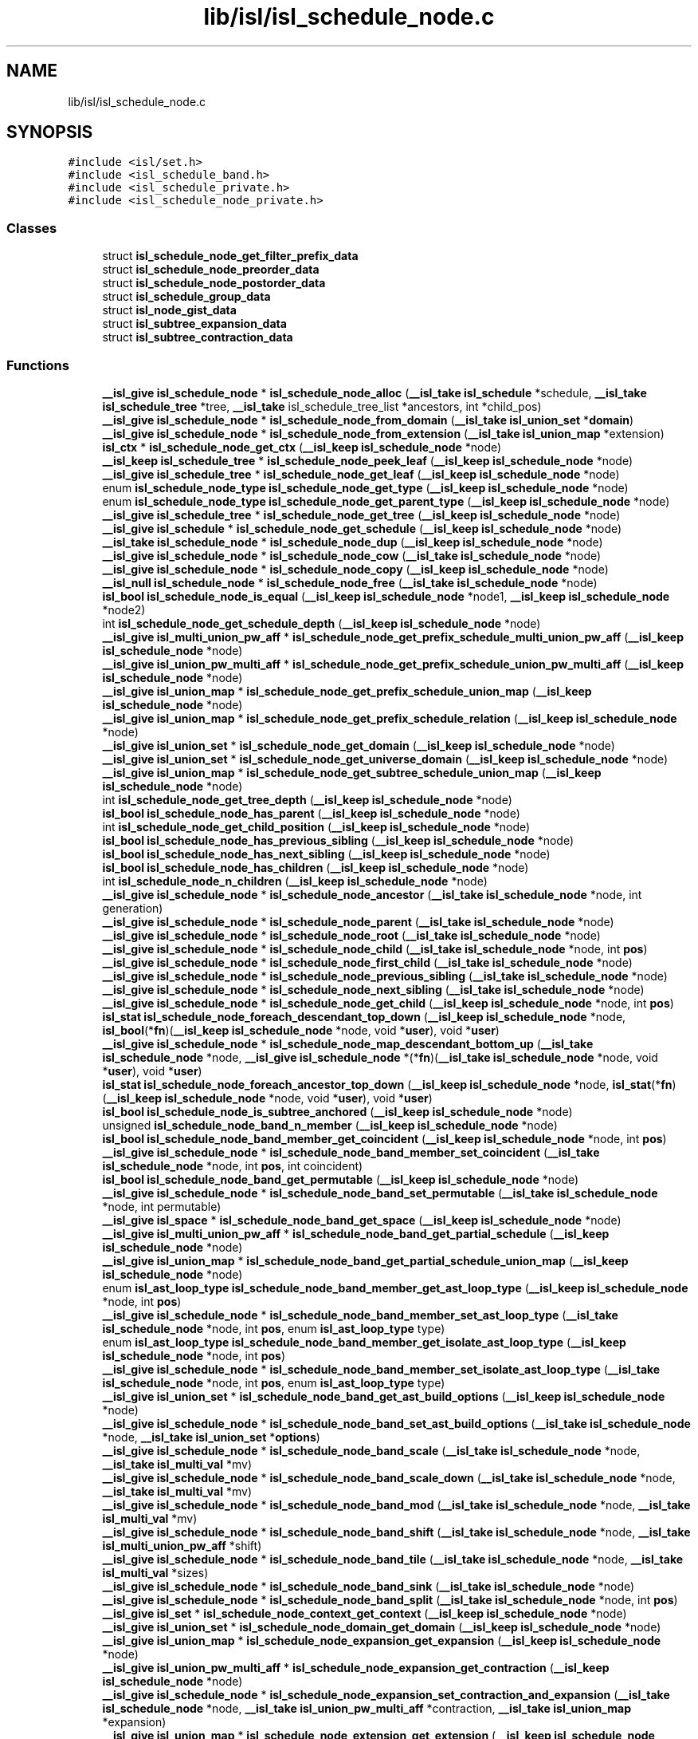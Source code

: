 .TH "lib/isl/isl_schedule_node.c" 3 "Sun Jul 12 2020" "My Project" \" -*- nroff -*-
.ad l
.nh
.SH NAME
lib/isl/isl_schedule_node.c
.SH SYNOPSIS
.br
.PP
\fC#include <isl/set\&.h>\fP
.br
\fC#include <isl_schedule_band\&.h>\fP
.br
\fC#include <isl_schedule_private\&.h>\fP
.br
\fC#include <isl_schedule_node_private\&.h>\fP
.br

.SS "Classes"

.in +1c
.ti -1c
.RI "struct \fBisl_schedule_node_get_filter_prefix_data\fP"
.br
.ti -1c
.RI "struct \fBisl_schedule_node_preorder_data\fP"
.br
.ti -1c
.RI "struct \fBisl_schedule_node_postorder_data\fP"
.br
.ti -1c
.RI "struct \fBisl_schedule_group_data\fP"
.br
.ti -1c
.RI "struct \fBisl_node_gist_data\fP"
.br
.ti -1c
.RI "struct \fBisl_subtree_expansion_data\fP"
.br
.ti -1c
.RI "struct \fBisl_subtree_contraction_data\fP"
.br
.in -1c
.SS "Functions"

.in +1c
.ti -1c
.RI "\fB__isl_give\fP \fBisl_schedule_node\fP * \fBisl_schedule_node_alloc\fP (\fB__isl_take\fP \fBisl_schedule\fP *schedule, \fB__isl_take\fP \fBisl_schedule_tree\fP *tree, \fB__isl_take\fP isl_schedule_tree_list *ancestors, int *child_pos)"
.br
.ti -1c
.RI "\fB__isl_give\fP \fBisl_schedule_node\fP * \fBisl_schedule_node_from_domain\fP (\fB__isl_take\fP \fBisl_union_set\fP *\fBdomain\fP)"
.br
.ti -1c
.RI "\fB__isl_give\fP \fBisl_schedule_node\fP * \fBisl_schedule_node_from_extension\fP (\fB__isl_take\fP \fBisl_union_map\fP *extension)"
.br
.ti -1c
.RI "\fBisl_ctx\fP * \fBisl_schedule_node_get_ctx\fP (\fB__isl_keep\fP \fBisl_schedule_node\fP *node)"
.br
.ti -1c
.RI "\fB__isl_keep\fP \fBisl_schedule_tree\fP * \fBisl_schedule_node_peek_leaf\fP (\fB__isl_keep\fP \fBisl_schedule_node\fP *node)"
.br
.ti -1c
.RI "\fB__isl_give\fP \fBisl_schedule_tree\fP * \fBisl_schedule_node_get_leaf\fP (\fB__isl_keep\fP \fBisl_schedule_node\fP *node)"
.br
.ti -1c
.RI "enum \fBisl_schedule_node_type\fP \fBisl_schedule_node_get_type\fP (\fB__isl_keep\fP \fBisl_schedule_node\fP *node)"
.br
.ti -1c
.RI "enum \fBisl_schedule_node_type\fP \fBisl_schedule_node_get_parent_type\fP (\fB__isl_keep\fP \fBisl_schedule_node\fP *node)"
.br
.ti -1c
.RI "\fB__isl_give\fP \fBisl_schedule_tree\fP * \fBisl_schedule_node_get_tree\fP (\fB__isl_keep\fP \fBisl_schedule_node\fP *node)"
.br
.ti -1c
.RI "\fB__isl_give\fP \fBisl_schedule\fP * \fBisl_schedule_node_get_schedule\fP (\fB__isl_keep\fP \fBisl_schedule_node\fP *node)"
.br
.ti -1c
.RI "\fB__isl_take\fP \fBisl_schedule_node\fP * \fBisl_schedule_node_dup\fP (\fB__isl_keep\fP \fBisl_schedule_node\fP *node)"
.br
.ti -1c
.RI "\fB__isl_give\fP \fBisl_schedule_node\fP * \fBisl_schedule_node_cow\fP (\fB__isl_take\fP \fBisl_schedule_node\fP *node)"
.br
.ti -1c
.RI "\fB__isl_give\fP \fBisl_schedule_node\fP * \fBisl_schedule_node_copy\fP (\fB__isl_keep\fP \fBisl_schedule_node\fP *node)"
.br
.ti -1c
.RI "\fB__isl_null\fP \fBisl_schedule_node\fP * \fBisl_schedule_node_free\fP (\fB__isl_take\fP \fBisl_schedule_node\fP *node)"
.br
.ti -1c
.RI "\fBisl_bool\fP \fBisl_schedule_node_is_equal\fP (\fB__isl_keep\fP \fBisl_schedule_node\fP *node1, \fB__isl_keep\fP \fBisl_schedule_node\fP *node2)"
.br
.ti -1c
.RI "int \fBisl_schedule_node_get_schedule_depth\fP (\fB__isl_keep\fP \fBisl_schedule_node\fP *node)"
.br
.ti -1c
.RI "\fB__isl_give\fP \fBisl_multi_union_pw_aff\fP * \fBisl_schedule_node_get_prefix_schedule_multi_union_pw_aff\fP (\fB__isl_keep\fP \fBisl_schedule_node\fP *node)"
.br
.ti -1c
.RI "\fB__isl_give\fP \fBisl_union_pw_multi_aff\fP * \fBisl_schedule_node_get_prefix_schedule_union_pw_multi_aff\fP (\fB__isl_keep\fP \fBisl_schedule_node\fP *node)"
.br
.ti -1c
.RI "\fB__isl_give\fP \fBisl_union_map\fP * \fBisl_schedule_node_get_prefix_schedule_union_map\fP (\fB__isl_keep\fP \fBisl_schedule_node\fP *node)"
.br
.ti -1c
.RI "\fB__isl_give\fP \fBisl_union_map\fP * \fBisl_schedule_node_get_prefix_schedule_relation\fP (\fB__isl_keep\fP \fBisl_schedule_node\fP *node)"
.br
.ti -1c
.RI "\fB__isl_give\fP \fBisl_union_set\fP * \fBisl_schedule_node_get_domain\fP (\fB__isl_keep\fP \fBisl_schedule_node\fP *node)"
.br
.ti -1c
.RI "\fB__isl_give\fP \fBisl_union_set\fP * \fBisl_schedule_node_get_universe_domain\fP (\fB__isl_keep\fP \fBisl_schedule_node\fP *node)"
.br
.ti -1c
.RI "\fB__isl_give\fP \fBisl_union_map\fP * \fBisl_schedule_node_get_subtree_schedule_union_map\fP (\fB__isl_keep\fP \fBisl_schedule_node\fP *node)"
.br
.ti -1c
.RI "int \fBisl_schedule_node_get_tree_depth\fP (\fB__isl_keep\fP \fBisl_schedule_node\fP *node)"
.br
.ti -1c
.RI "\fBisl_bool\fP \fBisl_schedule_node_has_parent\fP (\fB__isl_keep\fP \fBisl_schedule_node\fP *node)"
.br
.ti -1c
.RI "int \fBisl_schedule_node_get_child_position\fP (\fB__isl_keep\fP \fBisl_schedule_node\fP *node)"
.br
.ti -1c
.RI "\fBisl_bool\fP \fBisl_schedule_node_has_previous_sibling\fP (\fB__isl_keep\fP \fBisl_schedule_node\fP *node)"
.br
.ti -1c
.RI "\fBisl_bool\fP \fBisl_schedule_node_has_next_sibling\fP (\fB__isl_keep\fP \fBisl_schedule_node\fP *node)"
.br
.ti -1c
.RI "\fBisl_bool\fP \fBisl_schedule_node_has_children\fP (\fB__isl_keep\fP \fBisl_schedule_node\fP *node)"
.br
.ti -1c
.RI "int \fBisl_schedule_node_n_children\fP (\fB__isl_keep\fP \fBisl_schedule_node\fP *node)"
.br
.ti -1c
.RI "\fB__isl_give\fP \fBisl_schedule_node\fP * \fBisl_schedule_node_ancestor\fP (\fB__isl_take\fP \fBisl_schedule_node\fP *node, int generation)"
.br
.ti -1c
.RI "\fB__isl_give\fP \fBisl_schedule_node\fP * \fBisl_schedule_node_parent\fP (\fB__isl_take\fP \fBisl_schedule_node\fP *node)"
.br
.ti -1c
.RI "\fB__isl_give\fP \fBisl_schedule_node\fP * \fBisl_schedule_node_root\fP (\fB__isl_take\fP \fBisl_schedule_node\fP *node)"
.br
.ti -1c
.RI "\fB__isl_give\fP \fBisl_schedule_node\fP * \fBisl_schedule_node_child\fP (\fB__isl_take\fP \fBisl_schedule_node\fP *node, int \fBpos\fP)"
.br
.ti -1c
.RI "\fB__isl_give\fP \fBisl_schedule_node\fP * \fBisl_schedule_node_first_child\fP (\fB__isl_take\fP \fBisl_schedule_node\fP *node)"
.br
.ti -1c
.RI "\fB__isl_give\fP \fBisl_schedule_node\fP * \fBisl_schedule_node_previous_sibling\fP (\fB__isl_take\fP \fBisl_schedule_node\fP *node)"
.br
.ti -1c
.RI "\fB__isl_give\fP \fBisl_schedule_node\fP * \fBisl_schedule_node_next_sibling\fP (\fB__isl_take\fP \fBisl_schedule_node\fP *node)"
.br
.ti -1c
.RI "\fB__isl_give\fP \fBisl_schedule_node\fP * \fBisl_schedule_node_get_child\fP (\fB__isl_keep\fP \fBisl_schedule_node\fP *node, int \fBpos\fP)"
.br
.ti -1c
.RI "\fBisl_stat\fP \fBisl_schedule_node_foreach_descendant_top_down\fP (\fB__isl_keep\fP \fBisl_schedule_node\fP *node, \fBisl_bool\fP(*\fBfn\fP)(\fB__isl_keep\fP \fBisl_schedule_node\fP *node, void *\fBuser\fP), void *\fBuser\fP)"
.br
.ti -1c
.RI "\fB__isl_give\fP \fBisl_schedule_node\fP * \fBisl_schedule_node_map_descendant_bottom_up\fP (\fB__isl_take\fP \fBisl_schedule_node\fP *node, \fB__isl_give\fP \fBisl_schedule_node\fP *(*\fBfn\fP)(\fB__isl_take\fP \fBisl_schedule_node\fP *node, void *\fBuser\fP), void *\fBuser\fP)"
.br
.ti -1c
.RI "\fBisl_stat\fP \fBisl_schedule_node_foreach_ancestor_top_down\fP (\fB__isl_keep\fP \fBisl_schedule_node\fP *node, \fBisl_stat\fP(*\fBfn\fP)(\fB__isl_keep\fP \fBisl_schedule_node\fP *node, void *\fBuser\fP), void *\fBuser\fP)"
.br
.ti -1c
.RI "\fBisl_bool\fP \fBisl_schedule_node_is_subtree_anchored\fP (\fB__isl_keep\fP \fBisl_schedule_node\fP *node)"
.br
.ti -1c
.RI "unsigned \fBisl_schedule_node_band_n_member\fP (\fB__isl_keep\fP \fBisl_schedule_node\fP *node)"
.br
.ti -1c
.RI "\fBisl_bool\fP \fBisl_schedule_node_band_member_get_coincident\fP (\fB__isl_keep\fP \fBisl_schedule_node\fP *node, int \fBpos\fP)"
.br
.ti -1c
.RI "\fB__isl_give\fP \fBisl_schedule_node\fP * \fBisl_schedule_node_band_member_set_coincident\fP (\fB__isl_take\fP \fBisl_schedule_node\fP *node, int \fBpos\fP, int coincident)"
.br
.ti -1c
.RI "\fBisl_bool\fP \fBisl_schedule_node_band_get_permutable\fP (\fB__isl_keep\fP \fBisl_schedule_node\fP *node)"
.br
.ti -1c
.RI "\fB__isl_give\fP \fBisl_schedule_node\fP * \fBisl_schedule_node_band_set_permutable\fP (\fB__isl_take\fP \fBisl_schedule_node\fP *node, int permutable)"
.br
.ti -1c
.RI "\fB__isl_give\fP \fBisl_space\fP * \fBisl_schedule_node_band_get_space\fP (\fB__isl_keep\fP \fBisl_schedule_node\fP *node)"
.br
.ti -1c
.RI "\fB__isl_give\fP \fBisl_multi_union_pw_aff\fP * \fBisl_schedule_node_band_get_partial_schedule\fP (\fB__isl_keep\fP \fBisl_schedule_node\fP *node)"
.br
.ti -1c
.RI "\fB__isl_give\fP \fBisl_union_map\fP * \fBisl_schedule_node_band_get_partial_schedule_union_map\fP (\fB__isl_keep\fP \fBisl_schedule_node\fP *node)"
.br
.ti -1c
.RI "enum \fBisl_ast_loop_type\fP \fBisl_schedule_node_band_member_get_ast_loop_type\fP (\fB__isl_keep\fP \fBisl_schedule_node\fP *node, int \fBpos\fP)"
.br
.ti -1c
.RI "\fB__isl_give\fP \fBisl_schedule_node\fP * \fBisl_schedule_node_band_member_set_ast_loop_type\fP (\fB__isl_take\fP \fBisl_schedule_node\fP *node, int \fBpos\fP, enum \fBisl_ast_loop_type\fP type)"
.br
.ti -1c
.RI "enum \fBisl_ast_loop_type\fP \fBisl_schedule_node_band_member_get_isolate_ast_loop_type\fP (\fB__isl_keep\fP \fBisl_schedule_node\fP *node, int \fBpos\fP)"
.br
.ti -1c
.RI "\fB__isl_give\fP \fBisl_schedule_node\fP * \fBisl_schedule_node_band_member_set_isolate_ast_loop_type\fP (\fB__isl_take\fP \fBisl_schedule_node\fP *node, int \fBpos\fP, enum \fBisl_ast_loop_type\fP type)"
.br
.ti -1c
.RI "\fB__isl_give\fP \fBisl_union_set\fP * \fBisl_schedule_node_band_get_ast_build_options\fP (\fB__isl_keep\fP \fBisl_schedule_node\fP *node)"
.br
.ti -1c
.RI "\fB__isl_give\fP \fBisl_schedule_node\fP * \fBisl_schedule_node_band_set_ast_build_options\fP (\fB__isl_take\fP \fBisl_schedule_node\fP *node, \fB__isl_take\fP \fBisl_union_set\fP *\fBoptions\fP)"
.br
.ti -1c
.RI "\fB__isl_give\fP \fBisl_schedule_node\fP * \fBisl_schedule_node_band_scale\fP (\fB__isl_take\fP \fBisl_schedule_node\fP *node, \fB__isl_take\fP \fBisl_multi_val\fP *mv)"
.br
.ti -1c
.RI "\fB__isl_give\fP \fBisl_schedule_node\fP * \fBisl_schedule_node_band_scale_down\fP (\fB__isl_take\fP \fBisl_schedule_node\fP *node, \fB__isl_take\fP \fBisl_multi_val\fP *mv)"
.br
.ti -1c
.RI "\fB__isl_give\fP \fBisl_schedule_node\fP * \fBisl_schedule_node_band_mod\fP (\fB__isl_take\fP \fBisl_schedule_node\fP *node, \fB__isl_take\fP \fBisl_multi_val\fP *mv)"
.br
.ti -1c
.RI "\fB__isl_give\fP \fBisl_schedule_node\fP * \fBisl_schedule_node_band_shift\fP (\fB__isl_take\fP \fBisl_schedule_node\fP *node, \fB__isl_take\fP \fBisl_multi_union_pw_aff\fP *shift)"
.br
.ti -1c
.RI "\fB__isl_give\fP \fBisl_schedule_node\fP * \fBisl_schedule_node_band_tile\fP (\fB__isl_take\fP \fBisl_schedule_node\fP *node, \fB__isl_take\fP \fBisl_multi_val\fP *sizes)"
.br
.ti -1c
.RI "\fB__isl_give\fP \fBisl_schedule_node\fP * \fBisl_schedule_node_band_sink\fP (\fB__isl_take\fP \fBisl_schedule_node\fP *node)"
.br
.ti -1c
.RI "\fB__isl_give\fP \fBisl_schedule_node\fP * \fBisl_schedule_node_band_split\fP (\fB__isl_take\fP \fBisl_schedule_node\fP *node, int \fBpos\fP)"
.br
.ti -1c
.RI "\fB__isl_give\fP \fBisl_set\fP * \fBisl_schedule_node_context_get_context\fP (\fB__isl_keep\fP \fBisl_schedule_node\fP *node)"
.br
.ti -1c
.RI "\fB__isl_give\fP \fBisl_union_set\fP * \fBisl_schedule_node_domain_get_domain\fP (\fB__isl_keep\fP \fBisl_schedule_node\fP *node)"
.br
.ti -1c
.RI "\fB__isl_give\fP \fBisl_union_map\fP * \fBisl_schedule_node_expansion_get_expansion\fP (\fB__isl_keep\fP \fBisl_schedule_node\fP *node)"
.br
.ti -1c
.RI "\fB__isl_give\fP \fBisl_union_pw_multi_aff\fP * \fBisl_schedule_node_expansion_get_contraction\fP (\fB__isl_keep\fP \fBisl_schedule_node\fP *node)"
.br
.ti -1c
.RI "\fB__isl_give\fP \fBisl_schedule_node\fP * \fBisl_schedule_node_expansion_set_contraction_and_expansion\fP (\fB__isl_take\fP \fBisl_schedule_node\fP *node, \fB__isl_take\fP \fBisl_union_pw_multi_aff\fP *contraction, \fB__isl_take\fP \fBisl_union_map\fP *expansion)"
.br
.ti -1c
.RI "\fB__isl_give\fP \fBisl_union_map\fP * \fBisl_schedule_node_extension_get_extension\fP (\fB__isl_keep\fP \fBisl_schedule_node\fP *node)"
.br
.ti -1c
.RI "\fB__isl_give\fP \fBisl_schedule_node\fP * \fBisl_schedule_node_extension_set_extension\fP (\fB__isl_take\fP \fBisl_schedule_node\fP *node, \fB__isl_take\fP \fBisl_union_map\fP *extension)"
.br
.ti -1c
.RI "\fB__isl_give\fP \fBisl_union_set\fP * \fBisl_schedule_node_filter_get_filter\fP (\fB__isl_keep\fP \fBisl_schedule_node\fP *node)"
.br
.ti -1c
.RI "\fB__isl_give\fP \fBisl_schedule_node\fP * \fBisl_schedule_node_filter_set_filter\fP (\fB__isl_take\fP \fBisl_schedule_node\fP *node, \fB__isl_take\fP \fBisl_union_set\fP *filter)"
.br
.ti -1c
.RI "\fB__isl_give\fP \fBisl_schedule_node\fP * \fBisl_schedule_node_filter_intersect_filter\fP (\fB__isl_take\fP \fBisl_schedule_node\fP *node, \fB__isl_take\fP \fBisl_union_set\fP *filter)"
.br
.ti -1c
.RI "\fB__isl_give\fP \fBisl_set\fP * \fBisl_schedule_node_guard_get_guard\fP (\fB__isl_keep\fP \fBisl_schedule_node\fP *node)"
.br
.ti -1c
.RI "\fB__isl_give\fP \fBisl_id\fP * \fBisl_schedule_node_mark_get_id\fP (\fB__isl_keep\fP \fBisl_schedule_node\fP *node)"
.br
.ti -1c
.RI "\fB__isl_give\fP \fBisl_schedule_node\fP * \fBisl_schedule_node_sequence_splice\fP (\fB__isl_take\fP \fBisl_schedule_node\fP *node, int \fBpos\fP, \fB__isl_take\fP \fBisl_schedule_tree\fP *tree)"
.br
.ti -1c
.RI "\fB__isl_give\fP \fBisl_schedule_node\fP * \fBisl_schedule_node_sequence_splice_child\fP (\fB__isl_take\fP \fBisl_schedule_node\fP *node, int \fBpos\fP)"
.br
.ti -1c
.RI "\fB__isl_give\fP \fBisl_schedule_node\fP * \fBisl_schedule_node_graft_tree\fP (\fB__isl_take\fP \fBisl_schedule_node\fP *\fBpos\fP, \fB__isl_take\fP \fBisl_schedule_tree\fP *tree)"
.br
.ti -1c
.RI "\fB__isl_give\fP \fBisl_schedule_node\fP * \fBisl_schedule_node_insert_partial_schedule\fP (\fB__isl_take\fP \fBisl_schedule_node\fP *node, \fB__isl_take\fP \fBisl_multi_union_pw_aff\fP *mupa)"
.br
.ti -1c
.RI "\fB__isl_give\fP \fBisl_schedule_node\fP * \fBisl_schedule_node_insert_context\fP (\fB__isl_take\fP \fBisl_schedule_node\fP *node, \fB__isl_take\fP \fBisl_set\fP *\fBcontext\fP)"
.br
.ti -1c
.RI "\fB__isl_give\fP \fBisl_schedule_node\fP * \fBisl_schedule_node_insert_expansion\fP (\fB__isl_take\fP \fBisl_schedule_node\fP *node, \fB__isl_take\fP \fBisl_union_pw_multi_aff\fP *contraction, \fB__isl_take\fP \fBisl_union_map\fP *expansion)"
.br
.ti -1c
.RI "\fB__isl_give\fP \fBisl_schedule_node\fP * \fBisl_schedule_node_insert_extension\fP (\fB__isl_take\fP \fBisl_schedule_node\fP *node, \fB__isl_take\fP \fBisl_union_map\fP *extension)"
.br
.ti -1c
.RI "\fB__isl_give\fP \fBisl_schedule_node\fP * \fBisl_schedule_node_insert_filter\fP (\fB__isl_take\fP \fBisl_schedule_node\fP *node, \fB__isl_take\fP \fBisl_union_set\fP *filter)"
.br
.ti -1c
.RI "\fB__isl_give\fP \fBisl_schedule_node\fP * \fBisl_schedule_node_insert_guard\fP (\fB__isl_take\fP \fBisl_schedule_node\fP *node, \fB__isl_take\fP \fBisl_set\fP *guard)"
.br
.ti -1c
.RI "\fB__isl_give\fP \fBisl_schedule_node\fP * \fBisl_schedule_node_insert_mark\fP (\fB__isl_take\fP \fBisl_schedule_node\fP *node, \fB__isl_take\fP \fBisl_id\fP *\fBmark\fP)"
.br
.ti -1c
.RI "\fB__isl_give\fP \fBisl_schedule_node\fP * \fBisl_schedule_node_insert_sequence\fP (\fB__isl_take\fP \fBisl_schedule_node\fP *node, \fB__isl_take\fP \fBisl_union_set_list\fP *filters)"
.br
.ti -1c
.RI "\fB__isl_give\fP \fBisl_schedule_node\fP * \fBisl_schedule_node_insert_set\fP (\fB__isl_take\fP \fBisl_schedule_node\fP *node, \fB__isl_take\fP \fBisl_union_set_list\fP *filters)"
.br
.ti -1c
.RI "\fB__isl_give\fP \fBisl_schedule_node\fP * \fBisl_schedule_node_cut\fP (\fB__isl_take\fP \fBisl_schedule_node\fP *node)"
.br
.ti -1c
.RI "\fB__isl_give\fP \fBisl_schedule_node\fP * \fBisl_schedule_node_delete\fP (\fB__isl_take\fP \fBisl_schedule_node\fP *node)"
.br
.ti -1c
.RI "\fB__isl_give\fP \fBisl_schedule_node\fP * \fBisl_schedule_node_group\fP (\fB__isl_take\fP \fBisl_schedule_node\fP *node, \fB__isl_take\fP \fBisl_id\fP *group_id)"
.br
.ti -1c
.RI "\fB__isl_give\fP \fBisl_schedule_node\fP * \fBisl_schedule_node_band_gist\fP (\fB__isl_take\fP \fBisl_schedule_node\fP *node, \fB__isl_take\fP \fBisl_union_set\fP *\fBcontext\fP)"
.br
.ti -1c
.RI "\fB__isl_give\fP \fBisl_schedule_node\fP * \fBisl_schedule_node_gist\fP (\fB__isl_take\fP \fBisl_schedule_node\fP *node, \fB__isl_take\fP \fBisl_union_set\fP *\fBcontext\fP)"
.br
.ti -1c
.RI "\fB__isl_give\fP \fBisl_schedule_node\fP * \fBisl_schedule_node_domain_intersect_domain\fP (\fB__isl_take\fP \fBisl_schedule_node\fP *node, \fB__isl_take\fP \fBisl_union_set\fP *\fBdomain\fP)"
.br
.ti -1c
.RI "\fB__isl_give\fP \fBisl_schedule_node\fP * \fBisl_schedule_node_domain_gist_params\fP (\fB__isl_take\fP \fBisl_schedule_node\fP *node, \fB__isl_take\fP \fBisl_set\fP *\fBcontext\fP)"
.br
.ti -1c
.RI "\fB__isl_give\fP \fBisl_union_map\fP * \fBisl_schedule_node_get_subtree_expansion\fP (\fB__isl_keep\fP \fBisl_schedule_node\fP *node)"
.br
.ti -1c
.RI "\fB__isl_give\fP \fBisl_union_pw_multi_aff\fP * \fBisl_schedule_node_get_subtree_contraction\fP (\fB__isl_keep\fP \fBisl_schedule_node\fP *node)"
.br
.ti -1c
.RI "\fB__isl_give\fP \fBisl_schedule_node\fP * \fBisl_schedule_node_graft_before\fP (\fB__isl_take\fP \fBisl_schedule_node\fP *node, \fB__isl_take\fP \fBisl_schedule_node\fP *graft)"
.br
.ti -1c
.RI "\fB__isl_give\fP \fBisl_schedule_node\fP * \fBisl_schedule_node_graft_after\fP (\fB__isl_take\fP \fBisl_schedule_node\fP *node, \fB__isl_take\fP \fBisl_schedule_node\fP *graft)"
.br
.ti -1c
.RI "\fB__isl_give\fP \fBisl_schedule_node\fP * \fBisl_schedule_node_order_before\fP (\fB__isl_take\fP \fBisl_schedule_node\fP *node, \fB__isl_take\fP \fBisl_union_set\fP *filter)"
.br
.ti -1c
.RI "\fB__isl_give\fP \fBisl_schedule_node\fP * \fBisl_schedule_node_order_after\fP (\fB__isl_take\fP \fBisl_schedule_node\fP *node, \fB__isl_take\fP \fBisl_union_set\fP *filter)"
.br
.ti -1c
.RI "\fB__isl_give\fP \fBisl_schedule_node\fP * \fBisl_schedule_node_reset_user\fP (\fB__isl_take\fP \fBisl_schedule_node\fP *node)"
.br
.ti -1c
.RI "\fB__isl_give\fP \fBisl_schedule_node\fP * \fBisl_schedule_node_align_params\fP (\fB__isl_take\fP \fBisl_schedule_node\fP *node, \fB__isl_take\fP \fBisl_space\fP *space)"
.br
.ti -1c
.RI "\fB__isl_give\fP \fBisl_schedule_node\fP * \fBisl_schedule_node_pullback_union_pw_multi_aff\fP (\fB__isl_take\fP \fBisl_schedule_node\fP *node, \fB__isl_take\fP \fBisl_union_pw_multi_aff\fP *upma)"
.br
.ti -1c
.RI "int \fBisl_schedule_node_get_ancestor_child_position\fP (\fB__isl_keep\fP \fBisl_schedule_node\fP *node, \fB__isl_keep\fP \fBisl_schedule_node\fP *ancestor)"
.br
.ti -1c
.RI "\fB__isl_give\fP \fBisl_schedule_node\fP * \fBisl_schedule_node_get_shared_ancestor\fP (\fB__isl_keep\fP \fBisl_schedule_node\fP *node1, \fB__isl_keep\fP \fBisl_schedule_node\fP *node2)"
.br
.ti -1c
.RI "\fB__isl_give\fP \fBisl_printer\fP * \fBisl_printer_print_schedule_node\fP (\fB__isl_take\fP \fBisl_printer\fP *\fBp\fP, \fB__isl_keep\fP \fBisl_schedule_node\fP *node)"
.br
.ti -1c
.RI "void \fBisl_schedule_node_dump\fP (\fB__isl_keep\fP \fBisl_schedule_node\fP *node)"
.br
.ti -1c
.RI "\fB__isl_give\fP char * \fBisl_schedule_node_to_str\fP (\fB__isl_keep\fP \fBisl_schedule_node\fP *node)"
.br
.in -1c
.SH "Function Documentation"
.PP 
.SS "\fB__isl_give\fP \fBisl_printer\fP* isl_printer_print_schedule_node (\fB__isl_take\fP \fBisl_printer\fP * p, \fB__isl_keep\fP \fBisl_schedule_node\fP * node)"

.SS "\fB__isl_give\fP \fBisl_schedule_node\fP* isl_schedule_node_align_params (\fB__isl_take\fP \fBisl_schedule_node\fP * node, \fB__isl_take\fP \fBisl_space\fP * space)"

.SS "\fB__isl_give\fP \fBisl_schedule_node\fP* isl_schedule_node_alloc (\fB__isl_take\fP \fBisl_schedule\fP * schedule, \fB__isl_take\fP \fBisl_schedule_tree\fP * tree, \fB__isl_take\fP isl_schedule_tree_list * ancestors, int * child_pos)"

.SS "\fB__isl_give\fP \fBisl_schedule_node\fP* isl_schedule_node_ancestor (\fB__isl_take\fP \fBisl_schedule_node\fP * node, int generation)"

.SS "\fB__isl_give\fP \fBisl_union_set\fP* isl_schedule_node_band_get_ast_build_options (\fB__isl_keep\fP \fBisl_schedule_node\fP * node)"

.SS "\fB__isl_give\fP \fBisl_multi_union_pw_aff\fP* isl_schedule_node_band_get_partial_schedule (\fB__isl_keep\fP \fBisl_schedule_node\fP * node)"

.SS "\fB__isl_give\fP \fBisl_union_map\fP* isl_schedule_node_band_get_partial_schedule_union_map (\fB__isl_keep\fP \fBisl_schedule_node\fP * node)"

.SS "\fBisl_bool\fP isl_schedule_node_band_get_permutable (\fB__isl_keep\fP \fBisl_schedule_node\fP * node)"

.SS "\fB__isl_give\fP \fBisl_space\fP* isl_schedule_node_band_get_space (\fB__isl_keep\fP \fBisl_schedule_node\fP * node)"

.SS "\fB__isl_give\fP \fBisl_schedule_node\fP* isl_schedule_node_band_gist (\fB__isl_take\fP \fBisl_schedule_node\fP * node, \fB__isl_take\fP \fBisl_union_set\fP * context)"

.SS "enum \fBisl_ast_loop_type\fP isl_schedule_node_band_member_get_ast_loop_type (\fB__isl_keep\fP \fBisl_schedule_node\fP * node, int pos)"

.SS "\fBisl_bool\fP isl_schedule_node_band_member_get_coincident (\fB__isl_keep\fP \fBisl_schedule_node\fP * node, int pos)"

.SS "enum \fBisl_ast_loop_type\fP isl_schedule_node_band_member_get_isolate_ast_loop_type (\fB__isl_keep\fP \fBisl_schedule_node\fP * node, int pos)"

.SS "\fB__isl_give\fP \fBisl_schedule_node\fP* isl_schedule_node_band_member_set_ast_loop_type (\fB__isl_take\fP \fBisl_schedule_node\fP * node, int pos, enum \fBisl_ast_loop_type\fP type)"

.SS "\fB__isl_give\fP \fBisl_schedule_node\fP* isl_schedule_node_band_member_set_coincident (\fB__isl_take\fP \fBisl_schedule_node\fP * node, int pos, int coincident)"

.SS "\fB__isl_give\fP \fBisl_schedule_node\fP* isl_schedule_node_band_member_set_isolate_ast_loop_type (\fB__isl_take\fP \fBisl_schedule_node\fP * node, int pos, enum \fBisl_ast_loop_type\fP type)"

.SS "\fB__isl_give\fP \fBisl_schedule_node\fP* isl_schedule_node_band_mod (\fB__isl_take\fP \fBisl_schedule_node\fP * node, \fB__isl_take\fP \fBisl_multi_val\fP * mv)"

.SS "unsigned isl_schedule_node_band_n_member (\fB__isl_keep\fP \fBisl_schedule_node\fP * node)"

.SS "\fB__isl_give\fP \fBisl_schedule_node\fP* isl_schedule_node_band_scale (\fB__isl_take\fP \fBisl_schedule_node\fP * node, \fB__isl_take\fP \fBisl_multi_val\fP * mv)"

.SS "\fB__isl_give\fP \fBisl_schedule_node\fP* isl_schedule_node_band_scale_down (\fB__isl_take\fP \fBisl_schedule_node\fP * node, \fB__isl_take\fP \fBisl_multi_val\fP * mv)"

.SS "\fB__isl_give\fP \fBisl_schedule_node\fP* isl_schedule_node_band_set_ast_build_options (\fB__isl_take\fP \fBisl_schedule_node\fP * node, \fB__isl_take\fP \fBisl_union_set\fP * options)"

.SS "\fB__isl_give\fP \fBisl_schedule_node\fP* isl_schedule_node_band_set_permutable (\fB__isl_take\fP \fBisl_schedule_node\fP * node, int permutable)"

.SS "\fB__isl_give\fP \fBisl_schedule_node\fP* isl_schedule_node_band_shift (\fB__isl_take\fP \fBisl_schedule_node\fP * node, \fB__isl_take\fP \fBisl_multi_union_pw_aff\fP * shift)"

.SS "\fB__isl_give\fP \fBisl_schedule_node\fP* isl_schedule_node_band_sink (\fB__isl_take\fP \fBisl_schedule_node\fP * node)"

.SS "\fB__isl_give\fP \fBisl_schedule_node\fP* isl_schedule_node_band_split (\fB__isl_take\fP \fBisl_schedule_node\fP * node, int pos)"

.SS "\fB__isl_give\fP \fBisl_schedule_node\fP* isl_schedule_node_band_tile (\fB__isl_take\fP \fBisl_schedule_node\fP * node, \fB__isl_take\fP \fBisl_multi_val\fP * sizes)"

.SS "\fB__isl_give\fP \fBisl_schedule_node\fP* isl_schedule_node_child (\fB__isl_take\fP \fBisl_schedule_node\fP * node, int pos)"

.SS "\fB__isl_give\fP \fBisl_set\fP* isl_schedule_node_context_get_context (\fB__isl_keep\fP \fBisl_schedule_node\fP * node)"

.SS "\fB__isl_give\fP \fBisl_schedule_node\fP* isl_schedule_node_copy (\fB__isl_keep\fP \fBisl_schedule_node\fP * node)"

.SS "\fB__isl_give\fP \fBisl_schedule_node\fP* isl_schedule_node_cow (\fB__isl_take\fP \fBisl_schedule_node\fP * node)"

.SS "\fB__isl_give\fP \fBisl_schedule_node\fP* isl_schedule_node_cut (\fB__isl_take\fP \fBisl_schedule_node\fP * node)"

.SS "\fB__isl_give\fP \fBisl_schedule_node\fP* isl_schedule_node_delete (\fB__isl_take\fP \fBisl_schedule_node\fP * node)"

.SS "\fB__isl_give\fP \fBisl_union_set\fP* isl_schedule_node_domain_get_domain (\fB__isl_keep\fP \fBisl_schedule_node\fP * node)"

.SS "\fB__isl_give\fP \fBisl_schedule_node\fP* isl_schedule_node_domain_gist_params (\fB__isl_take\fP \fBisl_schedule_node\fP * node, \fB__isl_take\fP \fBisl_set\fP * context)"

.SS "\fB__isl_give\fP \fBisl_schedule_node\fP* isl_schedule_node_domain_intersect_domain (\fB__isl_take\fP \fBisl_schedule_node\fP * node, \fB__isl_take\fP \fBisl_union_set\fP * domain)"

.SS "void isl_schedule_node_dump (\fB__isl_keep\fP \fBisl_schedule_node\fP * node)"

.SS "\fB__isl_take\fP \fBisl_schedule_node\fP* isl_schedule_node_dup (\fB__isl_keep\fP \fBisl_schedule_node\fP * node)"

.SS "\fB__isl_give\fP \fBisl_union_pw_multi_aff\fP* isl_schedule_node_expansion_get_contraction (\fB__isl_keep\fP \fBisl_schedule_node\fP * node)"

.SS "\fB__isl_give\fP \fBisl_union_map\fP* isl_schedule_node_expansion_get_expansion (\fB__isl_keep\fP \fBisl_schedule_node\fP * node)"

.SS "\fB__isl_give\fP \fBisl_schedule_node\fP* isl_schedule_node_expansion_set_contraction_and_expansion (\fB__isl_take\fP \fBisl_schedule_node\fP * node, \fB__isl_take\fP \fBisl_union_pw_multi_aff\fP * contraction, \fB__isl_take\fP \fBisl_union_map\fP * expansion)"

.SS "\fB__isl_give\fP \fBisl_union_map\fP* isl_schedule_node_extension_get_extension (\fB__isl_keep\fP \fBisl_schedule_node\fP * node)"

.SS "\fB__isl_give\fP \fBisl_schedule_node\fP* isl_schedule_node_extension_set_extension (\fB__isl_take\fP \fBisl_schedule_node\fP * node, \fB__isl_take\fP \fBisl_union_map\fP * extension)"

.SS "\fB__isl_give\fP \fBisl_union_set\fP* isl_schedule_node_filter_get_filter (\fB__isl_keep\fP \fBisl_schedule_node\fP * node)"

.SS "\fB__isl_give\fP \fBisl_schedule_node\fP* isl_schedule_node_filter_intersect_filter (\fB__isl_take\fP \fBisl_schedule_node\fP * node, \fB__isl_take\fP \fBisl_union_set\fP * filter)"

.SS "\fB__isl_give\fP \fBisl_schedule_node\fP* isl_schedule_node_filter_set_filter (\fB__isl_take\fP \fBisl_schedule_node\fP * node, \fB__isl_take\fP \fBisl_union_set\fP * filter)"

.SS "\fB__isl_give\fP \fBisl_schedule_node\fP* isl_schedule_node_first_child (\fB__isl_take\fP \fBisl_schedule_node\fP * node)"

.SS "\fBisl_stat\fP isl_schedule_node_foreach_ancestor_top_down (\fB__isl_keep\fP \fBisl_schedule_node\fP * node, \fBisl_stat\fP(*)(\fB__isl_keep\fP \fBisl_schedule_node\fP *node, void *\fBuser\fP) fn, void * user)"

.SS "\fBisl_stat\fP isl_schedule_node_foreach_descendant_top_down (\fB__isl_keep\fP \fBisl_schedule_node\fP * node, \fBisl_bool\fP(*)(\fB__isl_keep\fP \fBisl_schedule_node\fP *node, void *\fBuser\fP) fn, void * user)"

.SS "\fB__isl_null\fP \fBisl_schedule_node\fP* isl_schedule_node_free (\fB__isl_take\fP \fBisl_schedule_node\fP * node)"

.SS "\fB__isl_give\fP \fBisl_schedule_node\fP* isl_schedule_node_from_domain (\fB__isl_take\fP \fBisl_union_set\fP * domain)"

.SS "\fB__isl_give\fP \fBisl_schedule_node\fP* isl_schedule_node_from_extension (\fB__isl_take\fP \fBisl_union_map\fP * extension)"

.SS "int isl_schedule_node_get_ancestor_child_position (\fB__isl_keep\fP \fBisl_schedule_node\fP * node, \fB__isl_keep\fP \fBisl_schedule_node\fP * ancestor)"

.SS "\fB__isl_give\fP \fBisl_schedule_node\fP* isl_schedule_node_get_child (\fB__isl_keep\fP \fBisl_schedule_node\fP * node, int pos)"

.SS "int isl_schedule_node_get_child_position (\fB__isl_keep\fP \fBisl_schedule_node\fP * node)"

.SS "\fBisl_ctx\fP* isl_schedule_node_get_ctx (\fB__isl_keep\fP \fBisl_schedule_node\fP * node)"

.SS "\fB__isl_give\fP \fBisl_union_set\fP* isl_schedule_node_get_domain (\fB__isl_keep\fP \fBisl_schedule_node\fP * node)"

.SS "\fB__isl_give\fP \fBisl_schedule_tree\fP* isl_schedule_node_get_leaf (\fB__isl_keep\fP \fBisl_schedule_node\fP * node)"

.SS "enum \fBisl_schedule_node_type\fP isl_schedule_node_get_parent_type (\fB__isl_keep\fP \fBisl_schedule_node\fP * node)"

.SS "\fB__isl_give\fP \fBisl_multi_union_pw_aff\fP* isl_schedule_node_get_prefix_schedule_multi_union_pw_aff (\fB__isl_keep\fP \fBisl_schedule_node\fP * node)"

.SS "\fB__isl_give\fP \fBisl_union_map\fP* isl_schedule_node_get_prefix_schedule_relation (\fB__isl_keep\fP \fBisl_schedule_node\fP * node)"

.SS "\fB__isl_give\fP \fBisl_union_map\fP* isl_schedule_node_get_prefix_schedule_union_map (\fB__isl_keep\fP \fBisl_schedule_node\fP * node)"

.SS "\fB__isl_give\fP \fBisl_union_pw_multi_aff\fP* isl_schedule_node_get_prefix_schedule_union_pw_multi_aff (\fB__isl_keep\fP \fBisl_schedule_node\fP * node)"

.SS "\fB__isl_give\fP \fBisl_schedule\fP* isl_schedule_node_get_schedule (\fB__isl_keep\fP \fBisl_schedule_node\fP * node)"

.SS "int isl_schedule_node_get_schedule_depth (\fB__isl_keep\fP \fBisl_schedule_node\fP * node)"

.SS "\fB__isl_give\fP \fBisl_schedule_node\fP* isl_schedule_node_get_shared_ancestor (\fB__isl_keep\fP \fBisl_schedule_node\fP * node1, \fB__isl_keep\fP \fBisl_schedule_node\fP * node2)"

.SS "\fB__isl_give\fP \fBisl_union_pw_multi_aff\fP* isl_schedule_node_get_subtree_contraction (\fB__isl_keep\fP \fBisl_schedule_node\fP * node)"

.SS "\fB__isl_give\fP \fBisl_union_map\fP* isl_schedule_node_get_subtree_expansion (\fB__isl_keep\fP \fBisl_schedule_node\fP * node)"

.SS "\fB__isl_give\fP \fBisl_union_map\fP* isl_schedule_node_get_subtree_schedule_union_map (\fB__isl_keep\fP \fBisl_schedule_node\fP * node)"

.SS "\fB__isl_give\fP \fBisl_schedule_tree\fP* isl_schedule_node_get_tree (\fB__isl_keep\fP \fBisl_schedule_node\fP * node)"

.SS "int isl_schedule_node_get_tree_depth (\fB__isl_keep\fP \fBisl_schedule_node\fP * node)"

.SS "enum \fBisl_schedule_node_type\fP isl_schedule_node_get_type (\fB__isl_keep\fP \fBisl_schedule_node\fP * node)"

.SS "\fB__isl_give\fP \fBisl_union_set\fP* isl_schedule_node_get_universe_domain (\fB__isl_keep\fP \fBisl_schedule_node\fP * node)"

.SS "\fB__isl_give\fP \fBisl_schedule_node\fP* isl_schedule_node_gist (\fB__isl_take\fP \fBisl_schedule_node\fP * node, \fB__isl_take\fP \fBisl_union_set\fP * context)"

.SS "\fB__isl_give\fP \fBisl_schedule_node\fP* isl_schedule_node_graft_after (\fB__isl_take\fP \fBisl_schedule_node\fP * node, \fB__isl_take\fP \fBisl_schedule_node\fP * graft)"

.SS "\fB__isl_give\fP \fBisl_schedule_node\fP* isl_schedule_node_graft_before (\fB__isl_take\fP \fBisl_schedule_node\fP * node, \fB__isl_take\fP \fBisl_schedule_node\fP * graft)"

.SS "\fB__isl_give\fP \fBisl_schedule_node\fP* isl_schedule_node_graft_tree (\fB__isl_take\fP \fBisl_schedule_node\fP * pos, \fB__isl_take\fP \fBisl_schedule_tree\fP * tree)"

.SS "\fB__isl_give\fP \fBisl_schedule_node\fP* isl_schedule_node_group (\fB__isl_take\fP \fBisl_schedule_node\fP * node, \fB__isl_take\fP \fBisl_id\fP * group_id)"

.SS "\fB__isl_give\fP \fBisl_set\fP* isl_schedule_node_guard_get_guard (\fB__isl_keep\fP \fBisl_schedule_node\fP * node)"

.SS "\fBisl_bool\fP isl_schedule_node_has_children (\fB__isl_keep\fP \fBisl_schedule_node\fP * node)"

.SS "\fBisl_bool\fP isl_schedule_node_has_next_sibling (\fB__isl_keep\fP \fBisl_schedule_node\fP * node)"

.SS "\fBisl_bool\fP isl_schedule_node_has_parent (\fB__isl_keep\fP \fBisl_schedule_node\fP * node)"

.SS "\fBisl_bool\fP isl_schedule_node_has_previous_sibling (\fB__isl_keep\fP \fBisl_schedule_node\fP * node)"

.SS "\fB__isl_give\fP \fBisl_schedule_node\fP* isl_schedule_node_insert_context (\fB__isl_take\fP \fBisl_schedule_node\fP * node, \fB__isl_take\fP \fBisl_set\fP * context)"

.SS "\fB__isl_give\fP \fBisl_schedule_node\fP* isl_schedule_node_insert_expansion (\fB__isl_take\fP \fBisl_schedule_node\fP * node, \fB__isl_take\fP \fBisl_union_pw_multi_aff\fP * contraction, \fB__isl_take\fP \fBisl_union_map\fP * expansion)"

.SS "\fB__isl_give\fP \fBisl_schedule_node\fP* isl_schedule_node_insert_extension (\fB__isl_take\fP \fBisl_schedule_node\fP * node, \fB__isl_take\fP \fBisl_union_map\fP * extension)"

.SS "\fB__isl_give\fP \fBisl_schedule_node\fP* isl_schedule_node_insert_filter (\fB__isl_take\fP \fBisl_schedule_node\fP * node, \fB__isl_take\fP \fBisl_union_set\fP * filter)"

.SS "\fB__isl_give\fP \fBisl_schedule_node\fP* isl_schedule_node_insert_guard (\fB__isl_take\fP \fBisl_schedule_node\fP * node, \fB__isl_take\fP \fBisl_set\fP * guard)"

.SS "\fB__isl_give\fP \fBisl_schedule_node\fP* isl_schedule_node_insert_mark (\fB__isl_take\fP \fBisl_schedule_node\fP * node, \fB__isl_take\fP \fBisl_id\fP * mark)"

.SS "\fB__isl_give\fP \fBisl_schedule_node\fP* isl_schedule_node_insert_partial_schedule (\fB__isl_take\fP \fBisl_schedule_node\fP * node, \fB__isl_take\fP \fBisl_multi_union_pw_aff\fP * mupa)"

.SS "\fB__isl_give\fP \fBisl_schedule_node\fP* isl_schedule_node_insert_sequence (\fB__isl_take\fP \fBisl_schedule_node\fP * node, \fB__isl_take\fP \fBisl_union_set_list\fP * filters)"

.SS "\fB__isl_give\fP \fBisl_schedule_node\fP* isl_schedule_node_insert_set (\fB__isl_take\fP \fBisl_schedule_node\fP * node, \fB__isl_take\fP \fBisl_union_set_list\fP * filters)"

.SS "\fBisl_bool\fP isl_schedule_node_is_equal (\fB__isl_keep\fP \fBisl_schedule_node\fP * node1, \fB__isl_keep\fP \fBisl_schedule_node\fP * node2)"

.SS "\fBisl_bool\fP isl_schedule_node_is_subtree_anchored (\fB__isl_keep\fP \fBisl_schedule_node\fP * node)"

.SS "\fB__isl_give\fP \fBisl_schedule_node\fP* isl_schedule_node_map_descendant_bottom_up (\fB__isl_take\fP \fBisl_schedule_node\fP * node, \fB__isl_give\fP \fBisl_schedule_node\fP *(*)(\fB__isl_take\fP \fBisl_schedule_node\fP *node, void *\fBuser\fP) fn, void * user)"

.SS "\fB__isl_give\fP \fBisl_id\fP* isl_schedule_node_mark_get_id (\fB__isl_keep\fP \fBisl_schedule_node\fP * node)"

.SS "int isl_schedule_node_n_children (\fB__isl_keep\fP \fBisl_schedule_node\fP * node)"

.SS "\fB__isl_give\fP \fBisl_schedule_node\fP* isl_schedule_node_next_sibling (\fB__isl_take\fP \fBisl_schedule_node\fP * node)"

.SS "\fB__isl_give\fP \fBisl_schedule_node\fP* isl_schedule_node_order_after (\fB__isl_take\fP \fBisl_schedule_node\fP * node, \fB__isl_take\fP \fBisl_union_set\fP * filter)"

.SS "\fB__isl_give\fP \fBisl_schedule_node\fP* isl_schedule_node_order_before (\fB__isl_take\fP \fBisl_schedule_node\fP * node, \fB__isl_take\fP \fBisl_union_set\fP * filter)"

.SS "\fB__isl_give\fP \fBisl_schedule_node\fP* isl_schedule_node_parent (\fB__isl_take\fP \fBisl_schedule_node\fP * node)"

.SS "\fB__isl_keep\fP \fBisl_schedule_tree\fP* isl_schedule_node_peek_leaf (\fB__isl_keep\fP \fBisl_schedule_node\fP * node)"

.SS "\fB__isl_give\fP \fBisl_schedule_node\fP* isl_schedule_node_previous_sibling (\fB__isl_take\fP \fBisl_schedule_node\fP * node)"

.SS "\fB__isl_give\fP \fBisl_schedule_node\fP* isl_schedule_node_pullback_union_pw_multi_aff (\fB__isl_take\fP \fBisl_schedule_node\fP * node, \fB__isl_take\fP \fBisl_union_pw_multi_aff\fP * upma)"

.SS "\fB__isl_give\fP \fBisl_schedule_node\fP* isl_schedule_node_reset_user (\fB__isl_take\fP \fBisl_schedule_node\fP * node)"

.SS "\fB__isl_give\fP \fBisl_schedule_node\fP* isl_schedule_node_root (\fB__isl_take\fP \fBisl_schedule_node\fP * node)"

.SS "\fB__isl_give\fP \fBisl_schedule_node\fP* isl_schedule_node_sequence_splice (\fB__isl_take\fP \fBisl_schedule_node\fP * node, int pos, \fB__isl_take\fP \fBisl_schedule_tree\fP * tree)"

.SS "\fB__isl_give\fP \fBisl_schedule_node\fP* isl_schedule_node_sequence_splice_child (\fB__isl_take\fP \fBisl_schedule_node\fP * node, int pos)"

.SS "\fB__isl_give\fP char* isl_schedule_node_to_str (\fB__isl_keep\fP \fBisl_schedule_node\fP * node)"

.SH "Author"
.PP 
Generated automatically by Doxygen for My Project from the source code\&.

